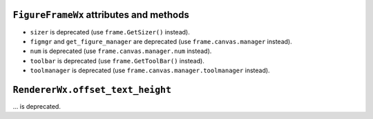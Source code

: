 ``FigureFrameWx`` attributes and methods
~~~~~~~~~~~~~~~~~~~~~~~~~~~~~~~~~~~~~~~~
- ``sizer`` is deprecated (use ``frame.GetSizer()`` instead).
- ``figmgr`` and ``get_figure_manager`` are deprecated (use
  ``frame.canvas.manager`` instead).
- ``num`` is deprecated (use ``frame.canvas.manager.num`` instead).
- ``toolbar`` is deprecated (use ``frame.GetToolBar()``
  instead).
- ``toolmanager`` is deprecated (use ``frame.canvas.manager.toolmanager``
  instead).

``RendererWx.offset_text_height``
~~~~~~~~~~~~~~~~~~~~~~~~~~~~~~~~~
... is deprecated.
